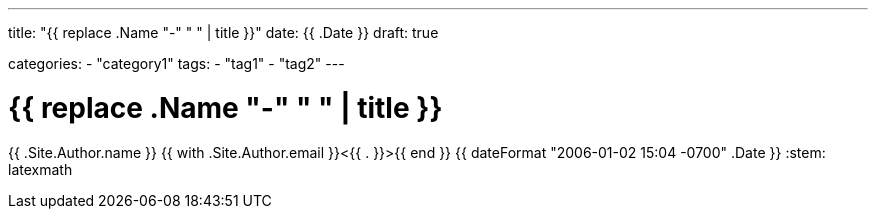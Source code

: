 ---
title: "{{ replace .Name "-" " " | title }}"
date: {{ .Date }}
draft: true

categories:
    - "category1"
tags: 
    - "tag1"
    - "tag2"
---

= {{ replace .Name "-" " " | title }}
{{ .Site.Author.name }} {{ with .Site.Author.email }}<{{ . }}>{{ end }}
{{ dateFormat "2006-01-02 15:04 -0700" .Date }}
:stem: latexmath
